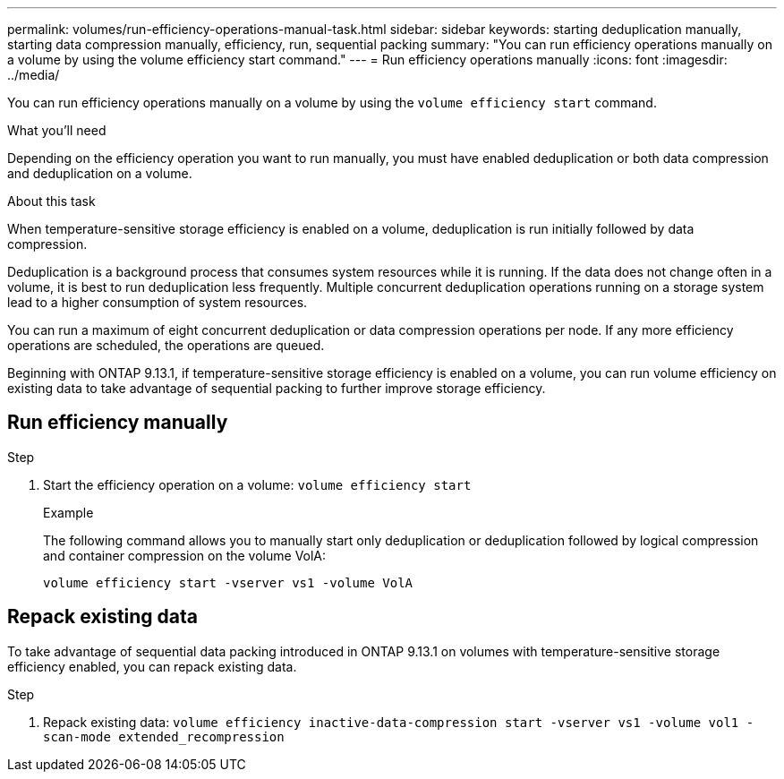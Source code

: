 ---
permalink: volumes/run-efficiency-operations-manual-task.html
sidebar: sidebar
keywords: starting deduplication manually, starting data compression manually, efficiency, run, sequential packing
summary: "You can run efficiency operations manually on a volume by using the volume efficiency start command."
---
= Run efficiency operations manually
:icons: font
:imagesdir: ../media/

[.lead]
You can run efficiency operations manually on a volume by using the `volume efficiency start` command.

.What you'll need

Depending on the efficiency operation you want to run manually, you must have enabled deduplication or both data compression and deduplication on a volume.

.About this task

When temperature-sensitive storage efficiency is enabled on a volume, deduplication is run initially followed by data compression.

Deduplication is a background process that consumes system resources while it is running. If the data does not change often in a volume, it is best to run deduplication less frequently. Multiple concurrent deduplication operations running on a storage system lead to a higher consumption of system resources.

You can run a maximum of eight concurrent deduplication or data compression operations per node. If any more efficiency operations are scheduled, the operations are queued.

Beginning with ONTAP 9.13.1, if temperature-sensitive storage efficiency is enabled on a volume, you can run volume efficiency on existing data to take advantage of sequential packing to further improve storage efficiency. 

== Run efficiency manually

.Step

. Start the efficiency operation on a volume: `volume efficiency start` 
+
.Example
+
The following command allows you to manually start only deduplication or deduplication followed by logical compression and container compression on the volume VolA:
+
`volume efficiency start -vserver vs1 -volume VolA`

== Repack existing data

To take advantage of sequential data packing introduced in ONTAP 9.13.1 on volumes with temperature-sensitive storage efficiency enabled, you can repack existing data.

.Step

. Repack existing data: `volume efficiency inactive-data-compression start -vserver vs1 -volume vol1 -scan-mode extended_recompression`


// 20223-Apr-21, IDR-225
// 2023-Apr-10, ONTAPDOC-877